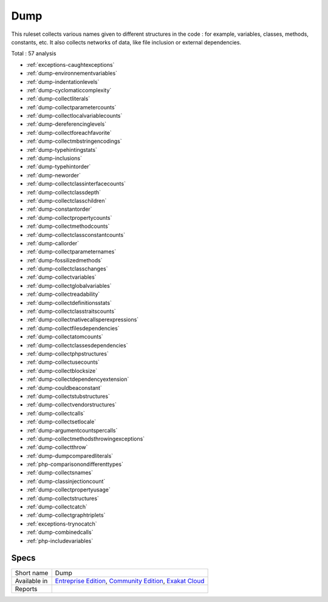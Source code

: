 .. _ruleset-dump:

Dump
++++

.. meta::
	:description:
		Dump: Dump is a collector set of rules..
	:twitter:card: summary_large_image
	:twitter:site: @exakat
	:twitter:title: Dump
	:twitter:description: Dump: Dump is a collector set of rules.
	:twitter:creator: @exakat
	:twitter:image:src: https://www.exakat.io/wp-content/uploads/2020/06/logo-exakat.png
	:og:image: https://www.exakat.io/wp-content/uploads/2020/06/logo-exakat.png
	:og:title: Dump
	:og:type: article
	:og:description: Dump is a collector set of rules.
	:og:url: https://exakat.readthedocs.io/en/latest/Rulesets/Dump.html
	:og:locale: en

This ruleset collects various names given to different structures in the code : for example, variables, classes, methods, constants, etc. It also collects networks of data, like file inclusion or external dependencies.

Total : 57 analysis

* :ref:`exceptions-caughtexceptions`
* :ref:`dump-environnementvariables`
* :ref:`dump-indentationlevels`
* :ref:`dump-cyclomaticcomplexity`
* :ref:`dump-collectliterals`
* :ref:`dump-collectparametercounts`
* :ref:`dump-collectlocalvariablecounts`
* :ref:`dump-dereferencinglevels`
* :ref:`dump-collectforeachfavorite`
* :ref:`dump-collectmbstringencodings`
* :ref:`dump-typehintingstats`
* :ref:`dump-inclusions`
* :ref:`dump-typehintorder`
* :ref:`dump-neworder`
* :ref:`dump-collectclassinterfacecounts`
* :ref:`dump-collectclassdepth`
* :ref:`dump-collectclasschildren`
* :ref:`dump-constantorder`
* :ref:`dump-collectpropertycounts`
* :ref:`dump-collectmethodcounts`
* :ref:`dump-collectclassconstantcounts`
* :ref:`dump-callorder`
* :ref:`dump-collectparameternames`
* :ref:`dump-fossilizedmethods`
* :ref:`dump-collectclasschanges`
* :ref:`dump-collectvariables`
* :ref:`dump-collectglobalvariables`
* :ref:`dump-collectreadability`
* :ref:`dump-collectdefinitionsstats`
* :ref:`dump-collectclasstraitscounts`
* :ref:`dump-collectnativecallsperexpressions`
* :ref:`dump-collectfilesdependencies`
* :ref:`dump-collectatomcounts`
* :ref:`dump-collectclassesdependencies`
* :ref:`dump-collectphpstructures`
* :ref:`dump-collectusecounts`
* :ref:`dump-collectblocksize`
* :ref:`dump-collectdependencyextension`
* :ref:`dump-couldbeaconstant`
* :ref:`dump-collectstubstructures`
* :ref:`dump-collectvendorstructures`
* :ref:`dump-collectcalls`
* :ref:`dump-collectsetlocale`
* :ref:`dump-argumentcountspercalls`
* :ref:`dump-collectmethodsthrowingexceptions`
* :ref:`dump-collectthrow`
* :ref:`dump-dumpcomparedliterals`
* :ref:`php-comparisonondifferenttypes`
* :ref:`dump-collectsnames`
* :ref:`dump-classinjectioncount`
* :ref:`dump-collectpropertyusage`
* :ref:`dump-collectstructures`
* :ref:`dump-collectcatch`
* :ref:`dump-collectgraphtriplets`
* :ref:`exceptions-trynocatch`
* :ref:`dump-combinedcalls`
* :ref:`php-includevariables`

Specs
_____

+--------------+-----------------------------------------------------------------------------------------------------------------------------------------------------------------------------------------+
| Short name   | Dump                                                                                                                                                                                    |
+--------------+-----------------------------------------------------------------------------------------------------------------------------------------------------------------------------------------+
| Available in | `Entreprise Edition <https://www.exakat.io/entreprise-edition>`_, `Community Edition <https://www.exakat.io/community-edition>`_, `Exakat Cloud <https://www.exakat.io/exakat-cloud/>`_ |
+--------------+-----------------------------------------------------------------------------------------------------------------------------------------------------------------------------------------+
| Reports      |                                                                                                                                                                                         |
+--------------+-----------------------------------------------------------------------------------------------------------------------------------------------------------------------------------------+


